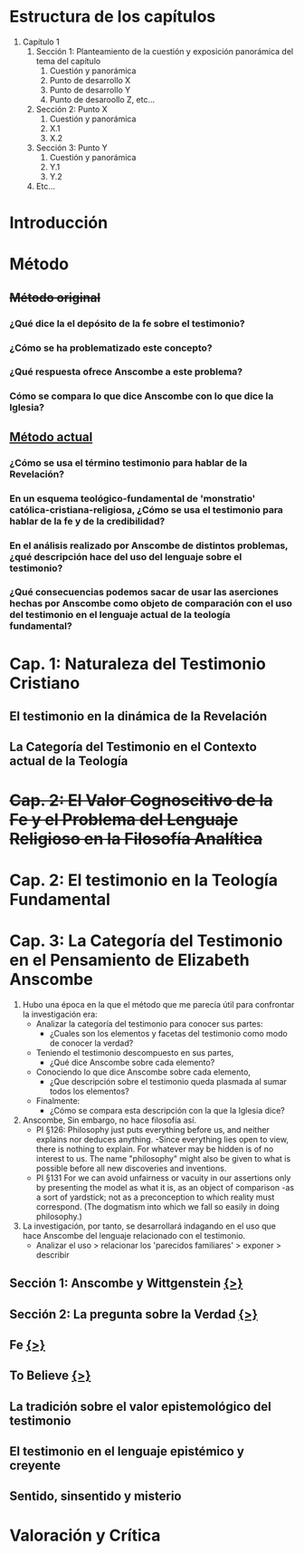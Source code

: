 * Estructura de los capítulos
1. Capítulo 1
   1. Sección 1: Planteamiento de la cuestión y exposición panorámica del tema del capítulo
      1. Cuestión y panorámica
      2. Punto de desarrollo X
      3. Punto de desarrollo Y
      4. Punto de desaroollo Z,  etc...
   2. Sección 2: Punto X
      1. Cuestión y panorámica
      2. X.1
      3. X.2
   3. Sección 3: Punto Y
      1. Cuestión y panorámica
      2. Y.1
      3. Y.2
   4. Etc...
* Introducción
* Método
** +Método original+
*** ¿Qué dice la el depósito de la fe sobre el testimonio?
*** ¿Cómo se ha problematizado este concepto?
*** ¿Qué respuesta ofrece Anscombe a este problema?
*** Cómo se compara lo que dice Anscombe con lo que dice la Iglesia?
** _Método actual_
*** ¿Cómo se usa el término testimonio para hablar de la Revelación?
*** En un esquema teológico-fundamental de 'monstratio' católica-cristiana-religiosa, ¿Cómo se usa el testimonio para hablar de la fe y de la credibilidad?
*** En el análisis realizado por Anscombe de distintos problemas, ¿qué descripción hace del uso del lenguaje sobre el testimonio?
*** ¿Qué consecuencias podemos sacar de usar las aserciones hechas por Anscombe como objeto de comparación con el uso del testimonio en el lenguaje actual de la teología fundamental?
* Cap. 1: Naturaleza del Testimonio Cristiano
** El testimonio en la dinámica de la Revelación
** La Categoría del Testimonio en el Contexto actual de la Teología
* +Cap. 2: El Valor Cognoscitivo de la Fe y el Problema del Lenguaje Religioso en la Filosofía Analítica+
* Cap. 2: El testimonio en la Teología Fundamental
* Cap. 3: La Categoría del Testimonio en el Pensamiento de Elizabeth Anscombe
1. Hubo una época en la que el método que me parecía útil para confrontar la investigación era:
   - Analizar la categoría del testimonio para conocer sus partes:
     - ¿Cuales son los elementos y facetas del testimonio como modo de conocer la verdad?
   - Teniendo el testimonio descompuesto en sus partes,
     - ¿Qué dice Anscombe sobre cada elemento?
   - Conociendo lo que dice Anscombe sobre cada elemento,
     - ¿Que descripción sobre el testimonio queda plasmada al sumar todos los elementos?
   - Finalmente:
     - ¿Cómo se compara esta descripción con la que la Iglesia dice?
2. Anscombe, Sin embargo, no hace filosofía así.
   - PI §126: Philosophy just puts everything before us, and neither explains nor deduces anything. -Since everything lies open to view, there is nothing to explain. For whatever may be hidden is of no interest to us. The name "philosophy" might also be given to what is possible before all new discoveries and inventions.
   - PI §131 For we can avoid unfairness or vacuity in our assertions only by presenting the model as what it is, as an object of comparison -as a sort of yardstick; not as a preconception to which reality must correspond. (The dogmatism into which we fall so easily in doing philosophy.)
3. La investigación, por tanto, se desarrollará indagando en el uso que hace Anscombe del lenguaje relacionado con el testimonio.
   - Analizar el uso > relacionar los 'parecidos  familiares' > exponer > describir



** 
** Sección 1: Anscombe y Wittgenstein [[file:~/Tesina/tex/ch3/anscombe_and_wittgenstein.tex][{>}]]
** Sección 2: La pregunta sobre la Verdad  [[file:~/Thesis/tex/ch3/truth.tex][{>}]]
** Fe  [[file:~/Thesis/tex/ch3/faith.tex][{>}]]
** To Believe  [[file:~/Thesis/tex/ch3/to_believe.tex][{>}]]
** La tradición sobre el valor epistemológico del testimonio
** El testimonio en el lenguaje epistémico y creyente
** Sentido, sinsentido y misterio
* Valoración y Crítica
 
